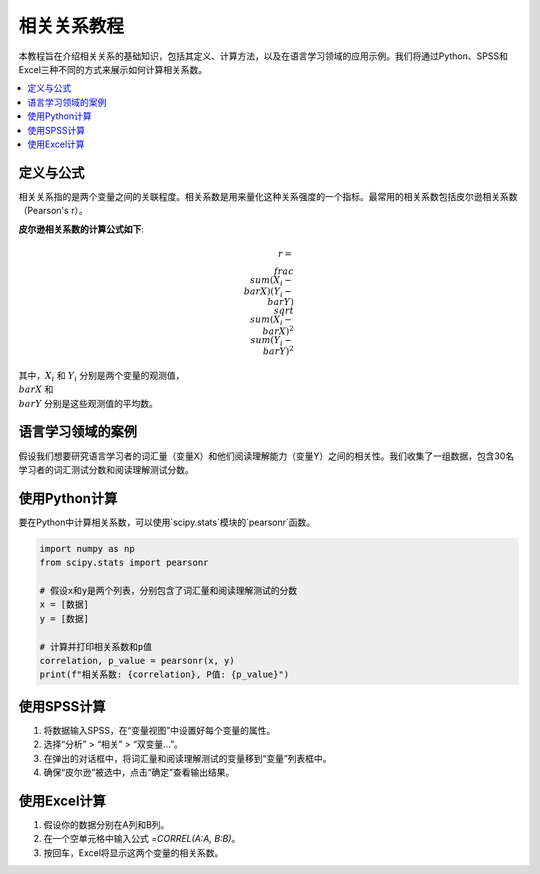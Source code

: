 相关关系教程
======================

本教程旨在介绍相关关系的基础知识，包括其定义、计算方法，以及在语言学习领域的应用示例。我们将通过Python、SPSS和Excel三种不同的方式来展示如何计算相关系数。

.. contents::
   :local:
   :depth: 2

定义与公式
-----------------

相关关系指的是两个变量之间的关联程度。相关系数是用来量化这种关系强度的一个指标。最常用的相关系数包括皮尔逊相关系数（Pearson's r）。

**皮尔逊相关系数的计算公式如下**:

.. math::

   r = \\frac{\\sum (X_i - \\bar{X})(Y_i - \\bar{Y})}{\\sqrt{\\sum (X_i - \\bar{X})^2 \\sum (Y_i - \\bar{Y})^2}}

其中，:math:`X_i` 和 :math:`Y_i` 分别是两个变量的观测值，:math:`\\bar{X}` 和 :math:`\\bar{Y}` 分别是这些观测值的平均数。

语言学习领域的案例
------------------------

假设我们想要研究语言学习者的词汇量（变量X）和他们阅读理解能力（变量Y）之间的相关性。我们收集了一组数据，包含30名学习者的词汇测试分数和阅读理解测试分数。

使用Python计算
------------------

要在Python中计算相关系数，可以使用`scipy.stats`模块的`pearsonr`函数。

.. code-block:: python

   import numpy as np
   from scipy.stats import pearsonr

   # 假设x和y是两个列表，分别包含了词汇量和阅读理解测试的分数
   x = [数据]
   y = [数据]

   # 计算并打印相关系数和p值
   correlation, p_value = pearsonr(x, y)
   print(f"相关系数: {correlation}, P值: {p_value}")

使用SPSS计算
------------------

1. 将数据输入SPSS，在“变量视图”中设置好每个变量的属性。
2. 选择“分析” > “相关” > “双变量...”。
3. 在弹出的对话框中，将词汇量和阅读理解测试的变量移到“变量”列表框中。
4. 确保“皮尔逊”被选中，点击“确定”查看输出结果。

使用Excel计算
-------------------

1. 假设你的数据分别在A列和B列。
2. 在一个空单元格中输入公式 `=CORREL(A:A, B:B)`。
3. 按回车，Excel将显示这两个变量的相关系数。


